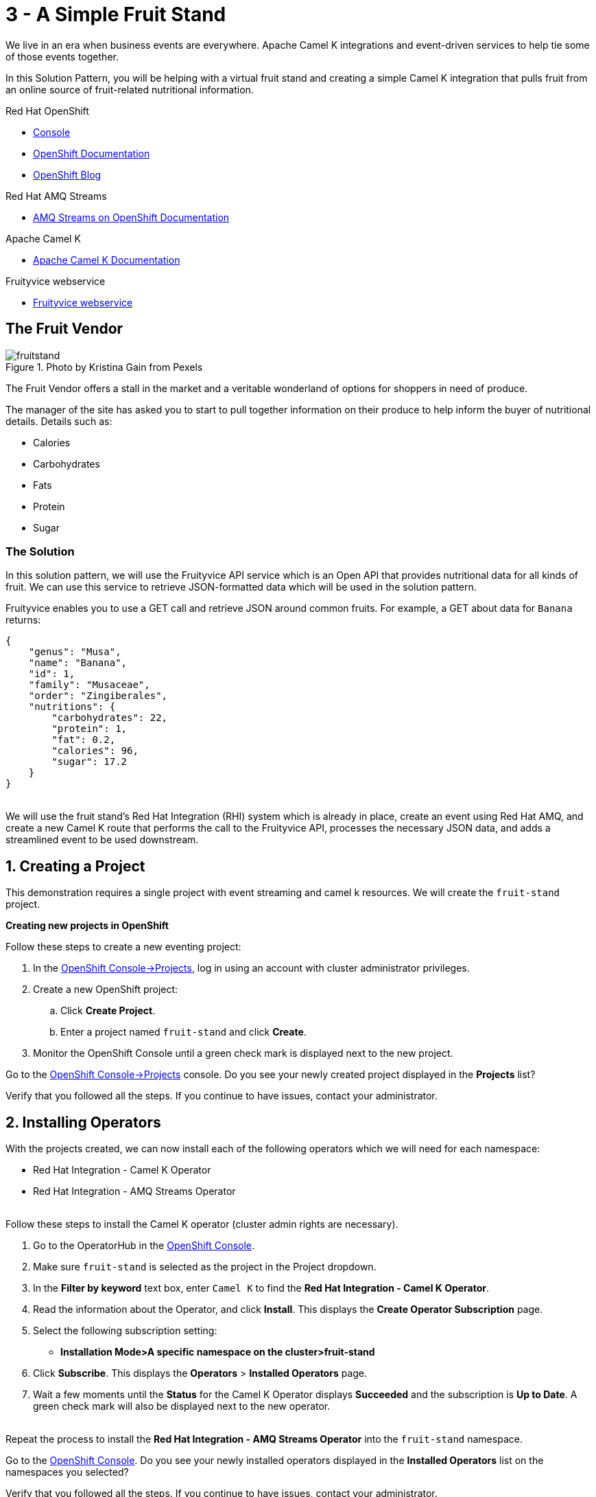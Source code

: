 // URLs
:openshift-console-url: {openshift-host}/dashboards
:openshift-catalog-url: {openshift-host}/catalog
:openshift-topology-url: {openshift-host}/topology
:openshift-projects-url: {openshift-host}/k8s/cluster/projects
:openshift-add-url: {openshift-host}/add:fuse-documentation-url: https://access.redhat.com/documentation/en-us/red_hat_fuse/{fuse-version}/
:amq-documentation-url: https://access.redhat.com/documentation/en-us/red_hat_amq/{amq-version}/

//attributes
:title: 3 - A Simple Fruit Stand
:standard-fail-text: Verify that you followed all the steps. If you continue to have issues, contact your administrator.
:bl: pass:[ +]
:imagesdir: images

[id='3-camel-k-kafka-fruit-stand']
= {title}

We live in an era when business events are everywhere. Apache Camel K integrations and event-driven services to help tie some of those events together. 

In this Solution Pattern, you will be helping with a virtual fruit stand and creating a simple Camel K integration that pulls fruit from an online source of fruit-related nutritional information.

// Resources included in the right-side of the Pattern -- format specified by SolX

[type=walkthroughResource,serviceName=openshift]
.Red Hat OpenShift
****
* link:{openshift-console-url}[Console, window="_blank"]
* link:https://docs.openshift.com/dedicated/4/welcome/index.html/[OpenShift Documentation, window="_blank"]
* link:https://blog.openshift.com/[OpenShift Blog, window="_blank"]
****

[type=walkthroughResource]
.Red Hat AMQ Streams
****
* link:https://access.redhat.com/documentation/en-us/red_hat_amq/7.7/html/amq_streams_on_openshift_overview/[AMQ Streams on OpenShift Documentation, window="_blank"]
****

[type=walkthroughResource]
.Apache Camel K
****
* link:https://camel.apache.org/camel-k/latest/index.html[Apache Camel K Documentation, window="_blank"]
****

[type=walkthroughResource]
.Fruityvice webservice
****
* link:https://fruityvice.com/[Fruityvice webservice, window="_blank"]
****

== The Fruit Vendor

image::images/photo-of-assorted-fruits-selling-on-fruit-stand-4117143.jpg[fruitstand, float="right", title="Photo by Kristina Gain from Pexels"]
// Photo by Kristina Gain from Pexels

The Fruit Vendor offers a stall in the market and a veritable wonderland of options for shoppers in need of produce. 

The manager of the site has asked you to start to pull together information on their produce to help inform the buyer of nutritional details. Details such as:

* Calories
* Carbohydrates
* Fats
* Protein
* Sugar

=== The Solution

In this solution pattern, we will use the Fruityvice API service which is an Open API that provides nutritional data for all kinds of fruit. We can use this service to retrieve JSON-formatted data which will be used in the solution pattern. 

Fruityvice enables you to use a GET call and retrieve JSON around common fruits. For example, a GET about data for `Banana` returns:

....
{
    "genus": "Musa",
    "name": "Banana",
    "id": 1,
    "family": "Musaceae",
    "order": "Zingiberales",
    "nutritions": {
        "carbohydrates": 22,
        "protein": 1,
        "fat": 0.2,
        "calories": 96,
        "sugar": 17.2
    }
}
....

{bl}
We will use the fruit stand's Red Hat Integration (RHI) system which is already in place, create an event using Red Hat AMQ, and create a new Camel K route that performs the call to the Fruityvice API, processes the necessary JSON data, and adds a streamlined event to be used downstream. 

:sectnums:

[time=5]
[id='creating-a-project']
== Creating a Project
:task-context: creating-a-project

This demonstration requires a single project with event streaming and camel k resources. We will create the `fruit-stand` project.

****
*Creating new projects in OpenShift*
****
Follow these steps to create a new eventing project:

. In the link:{openshift-projects-url}[OpenShift Console->Projects, window="_blank"], log in using an account with cluster administrator privileges.
. Create a new OpenShift project:
.. Click *Create Project*.
.. Enter a project named `fruit-stand` and click *Create*.
. Monitor the OpenShift Console until a green check mark is displayed next to the new project.

[type=verification]
Go to the link:{openshift-projects-url}[OpenShift Console->Projects, window="_blank"] console. Do you see your newly created project displayed in the *Projects* list?

[type=verificationFail]
{standard-fail-text}

// end::task-creating-a-project[]

[time=10]
[id='installing-operators']
== Installing Operators
:task-context: installing-operators

With the projects created, we can now install each of the following operators which we will need for each namespace:

* Red Hat Integration - Camel K Operator
* Red Hat Integration - AMQ Streams Operator

// These links should work, but it opens into an error state - do we have a better link to point to for these operators?
//* link:{https://catalog.redhat.com/software/operators/detail/5ef256e84a5747832973cc6b}[Red Hat Integration - Camel K Operator, window="_blank"]
//* link:{https://catalog.redhat.com/software/operators/detail/5ef20efd46bc301a95a1e9a4}[Red Hat Integration - AMQ Streams Operator, window="_blank"]

{bl}
Follow these steps to install the Camel K operator (cluster admin rights are necessary).

. Go to the OperatorHub in the link:{openshift-host}/operatorHub[OpenShift Console, window="_blank"].
. Make sure `fruit-stand` is selected as the project in the Project dropdown.
. In the *Filter by keyword* text box, enter `Camel K` to find the *Red Hat Integration - Camel K Operator*.
. Read the information about the Operator, and click *Install*. This displays the *Create Operator Subscription* page.
. Select the following subscription setting:
** *Installation Mode>A specific namespace on the cluster>fruit-stand*
. Click *Subscribe*. This displays the *Operators* > *Installed Operators* page.
. Wait a few moments until the *Status* for the Camel K Operator displays *Succeeded* and the subscription is *Up to Date*. A green check mark will also be displayed next to the new operator.

{bl}
Repeat the process to install the *Red Hat Integration - AMQ Streams Operator* into the `fruit-stand` namespace.

[type=verification]
Go to the link:{openshift-host}/k8s/all-namespaces/operators.coreos.com~v1alpha1~ClusterServiceVersion[OpenShift Console, window="_blank"]. Do you see your newly installed operators displayed in the *Installed Operators* list on the namespaces you selected?

[type=verificationFail]
{standard-fail-text}

// end::task-installing-operators[]

[time=5]
[id='creating-kafka-instance']
== Create a Kafka Instance
:task-context: creating-kafka-instance

With the projects created and operators installed, we start setting up our event flow. We need to create a Kafka instance to get us started.

****
*Creating a Kafka Instance*
****

Follow these steps to create a new Kafka instance.

. Go to the link:{openshift-console-url}[OpenShift Console, window="_blank"].

. In the left navigation menu, click *Operators* > *Installed Operators*.
.. Select `fruit-stand` as the project in the Project dropdown.
.. Click on *Red Hat Integration - AMQ Streams*. This will take you to the Operator hub where you can create Kafka artifacts.
.. In the *Provided APIs* on the *Details* page, locate *Kafka* and click *Create Instance*, or click on the `Kafka` link in the list of Kafka tabs and then click *Create Kafka*.
.. Click *Edit Form* to peruse the options, but leave all settings to their defaults.
.. Click *Create*.
. Monitor the *Kafkas* page until the new Kafka instance appears.

[type=verification]
. Go to the link:{openshift-console-url}[OpenShift Console, window="_blank"].
. Go to *Operators* -> *Installed Operators*.
.. Select `fruit-stand` as the project in the Project dropdown at the top.
.. Click on `Red Hat Integration - AMQ Streams`. It will take you to the Operator hub where you can create Kafka artifacts.
.. Click on the `Kafka` link in the list of Kafka tabs.
.. Verify that `my-cluster` appears in the list of Kafka instances.

[type=verificationFail]
{standard-fail-text}

// end::task-creating-kafka-instance[]

[time=5]
[id='creating-kafka-topic']
== Create a Kafka Topic
:task-context: creating-kafka-topic

With the projects created and operators installed, we start setting up our event flow. In the Streaming namespace, we will have a topic listening to events (weather).

****
*Creating a Kafka Topic*
****

Follow these steps to create a new Kafka topic.

. Go to the link:{openshift-console-url}[OpenShift Console, window="_blank"].

. In the left navigation menu, click *Operators* > *Installed Operators*.
.. Select `fruit-stand` as the project in the Project dropdown.
.. Click on *Red Hat Integration - AMQ Streams*. This will take you to the Operator hub where you can create Kafka artifacts.
.. Find *Kafka Topic* and click *Create Instance*.
.. Click *Edit Form* to peruse the options in a user-friendly format.
.. Change the Name from `my-topic` to `fruits`. 
.. Click *Create*.
. Monitor the *KafkaTopics* page until the new topic appears.

[type=verification]
. Go to the link:{openshift-console-url}[OpenShift Console, window="_blank"].
. Go to *Operators* -> *Installed Operators*.
.. Select `fruit-stand` as the project in the Project dropdown at the top.
.. Click on `Red Hat Integration - AMQ Streams`. It will take you to the Operator hub where you can create Kafka artifacts.
.. Click on the `Kafka Topic` link in the list of Kafka tabs.
.. Verify that `fruits` appears in the list of Kafka Topics.

[type=verificationFail]
{standard-fail-text}

// end::task-creating-kafka-topic[]

[time=5]
[id='creating-integration1']
== Create the First Integration
:task-context: creating-integration1

****
*Creating the first Camel K Integration*
****

Follow these steps to create a new Camel K integration.

. Go to the link:{openshift-console-url}[OpenShift Console, window="_blank"].

. In the left navigation menu, click *Operators* > *Installed Operators*.
.. Select `fruit-stand` as the project in the Project dropdown.
.. Click on *Red Hat Integration - Camel K*. This will take you to the Operator hub where you can create Camel K artifacts.
.. Find *Integration* and click *Create Instance*.
.. Replace the YAML with this text:
+
----
apiVersion: camel.apache.org/v1
kind: Integration
metadata:
  generation: 1
  name: fruits-producer
  selfLink: /apis/camel.apache.org/v1/namespaces/fruit-stand/integrations/fruits-producer
spec:
  dependencies:
  - camel:http
  sources:
  - content: "import org.apache.camel.BindToRegistry;\nimport javax.net.ssl.HostnameVerifier;\nimport
      javax.net.ssl.SSLSession;\nimport javax.net.ssl.X509TrustManager;\nimport java.security.cert.X509Certificate;\nimport
      java.security.cert.CertificateException;\nimport org.apache.camel.support.jsse.SSLContextParameters;\nimport
      org.apache.camel.support.jsse.TrustManagersParameters;\n\npublic class HTTPSCustomizer
      {\n    @BindToRegistry(\"allowAllHostnameVerifier\")\n    public AllowAllHostnameVerifier
      verifier(){\n        AllowAllHostnameVerifier allowAllHostnameVerifier = new
      AllowAllHostnameVerifier();\n        System.out.println(\"allowAllHostnameVerifier:[\"+allowAllHostnameVerifier+\"]\");\n
      \       return allowAllHostnameVerifier;\n    }\n\n    @BindToRegistry(\"mySSLContextParameters\")\n
      \   public SSLContextParameters sslContext() throws Exception{\n        SSLContextParameters
      sslContextParameters = new SSLContextParameters();\n        TrustManagersParameters
      tmp = new TrustManagersParameters();\n        tmp.setTrustManager(new TrustALLManager());\n
      \       sslContextParameters.setTrustManagers(tmp);\n        System.out.println(\"mySslContext:[\"+sslContextParameters+\"]\");\n\n
      \       return sslContextParameters; \n        \n    }\n\n    class AllowAllHostnameVerifier
      implements HostnameVerifier {\n        @Override\n        public boolean verify(String
      s, SSLSession sslSession) {\n            return true;\n        }\n\n        \n
      \   }\n    // Create a trust manager that does not validate certificate chains\n
      \   class TrustALLManager implements X509TrustManager {\n        @Override\n
      \       public void checkClientTrusted(X509Certificate[] chain, String authType)
      throws CertificateException { }\n        @Override\n        public void checkServerTrusted(X509Certificate[]
      chain, String authType) throws CertificateException { }\n        @Override\n
      \       public X509Certificate[] getAcceptedIssuers() {\n            return
      new X509Certificate[0];\n        }\n    }\n\n}"
    name: HTTPSCustomizer.java
  - content: |
      // camel-k: language=java, dependency=camel-http
      import org.apache.camel.builder.RouteBuilder;

      public class FruitsProducer extends RouteBuilder {
        @Override
        public void configure() throws Exception {

            // Write your routes here, for example:
            from("kafka:producer?brokers=my-cluster-kafka-bootstrap.kafka:9092")
              .setHeader("CamelHttpMethod", constant("GET"))
              .to("http:fruityvice.com/api/fruit/all?bridgeEndpoint=true")
              .split().jsonpath("$.[*]")
              .marshal().json()
              .log("${body}")
              .to("kafka:fruits?brokers=my-cluster-kafka-bootstrap.kafka:9092");
        }
      }
    name: FruitsProducer.java
----

.. Click *Create*.
. Monitor the *Integrations* page until the new integration appears.

[type=verification]
. Go to the link:{openshift-console-url}[OpenShift Console, window="_blank"].
. Go to *Operators* -> *Installed Operators*.
.. Select `fruit-stand` as the project in the Project dropdown at the top.
.. Click on *Red Hat Integration - Camel K*. This will take you to the Operator hub where you can create Camel K artifacts.
.. Click on the `Integration` link in the list of Camel K tabs.
.. Verify that `fruits-producer` appears in the list of Integrations.
.. Verify that `fruits-producer` is in the state `Phase: Running`. 
.. Click on *fruits-producer* to view its resource list and select `Resources` in the list of tabs.
.. Find the `Pod` associated with this integration. It should be in the format `fruits-producer-<uniqueID>` where `uniqueID` is a combination of characters giving the integration pod a unique name in the system.
.. CLick on the `Logs` link in the list of Pod Details tabs and explore the tab stream for the running integration.

[type=verificationFail]
{standard-fail-text}

// end::task-creating-integration1[]

[time=5]
[id='creating-integration2']
== Create the Second Integration
:task-context: creating-integration2

****
*Creating the second Camel K Integration*
****

Now that our first integration is out there listening for events, let's give it one!

Follow these steps to create a second Camel K integration.

. Go to the link:{openshift-console-url}[OpenShift Console, window="_blank"].

. In the left navigation menu, click *Operators* > *Installed Operators*.
.. Select `fruit-stand` as the project in the Project dropdown.
.. Click on *Red Hat Integration - Camel K*. This will take you to the Operator hub where you can create Camel K artifacts.
.. Find *Integration* and click *Create Instance*.
.. Replace the YAML with this text:
+
----
apiVersion: camel.apache.org/v1
kind: Integration
metadata:
  generation: 1
  name: put-to-topic
  selfLink: /apis/camel.apache.org/v1/namespaces/fruit-stand/integrations/put-to-topic
spec:
  sources:
  - content: |
      // camel-k: language=java
      import org.apache.camel.builder.RouteBuilder;

      public class PutToTopic extends RouteBuilder {
        @Override
        public void configure() throws Exception {
            from("timer://trigger?repeatCount=1")
              .setBody()
                .simple("Banana")
              .to("kafka:producer?brokers=my-cluster-kafka-bootstrap.kafka:9092");
        }
      }
    name: PutToTopic.java
----

.. Click *Create*.
.. Monitor the *Integrations* page until the new integration appears.

When it does, go back to the log for the first integration `fruits-producer` and look for a number of json-based items to appear. 

[type=verification]
. Go to the link:{openshift-console-url}[OpenShift Console, window="_blank"].
. Go to *Operators* -> *Installed Operators*.
.. Select `fruit-stand` as the project in the Project dropdown at the top.
.. Click on *Red Hat Integration - Camel K*. This will take you to the Operator hub where you can create Camel K artifacts.
.. Click on the `Integration` link in the list of Camel K tabs.
.. Verify that `put-to-topic` appears in the list of Integrations.

[type=verificationFail]
{standard-fail-text}

// end::task-creating-integration2[]
